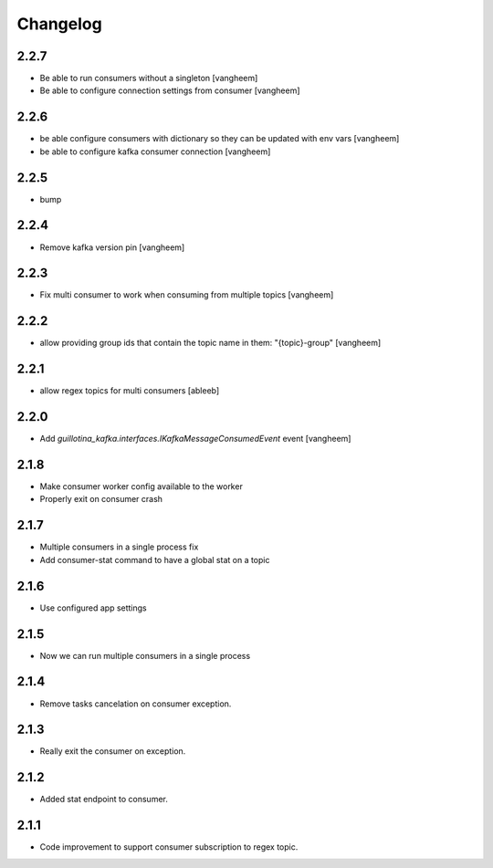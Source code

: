 Changelog
=========

2.2.7
-----

- Be able to run consumers without a singleton
  [vangheem]

- Be able to configure connection settings from consumer
  [vangheem]


2.2.6
-----

- be able configure consumers with dictionary so they can be updated with env vars
  [vangheem]

- be able to configure kafka consumer connection
  [vangheem]

2.2.5
-----

- bump

2.2.4
-----

- Remove kafka version pin
  [vangheem]

2.2.3
-----

- Fix multi consumer to work when consuming from multiple topics
  [vangheem]

2.2.2
-----

- allow providing group ids that contain the topic name in them: "{topic}-group"
  [vangheem]

2.2.1
-----

- allow regex topics for multi consumers
  [ableeb]

2.2.0
-----

- Add `guillotina_kafka.interfaces.IKafkaMessageConsumedEvent` event
  [vangheem]


2.1.8
-----

- Make consumer worker config available to the worker
- Properly exit on consumer crash

2.1.7
-----

- Multiple consumers in a single process fix
- Add consumer-stat command to have a global stat on a topic 

2.1.6
-----

- Use configured app settings

2.1.5
-----
- Now we can run multiple consumers in a single process

2.1.4
------
- Remove tasks cancelation on consumer exception.

2.1.3
------
- Really exit the consumer on exception.

2.1.2
------
- Added stat endpoint to consumer.

2.1.1
------
- Code improvement to support consumer subscription to regex topic.